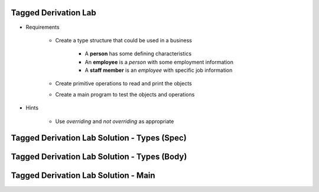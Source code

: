 -----------------------
Tagged Derivation Lab
-----------------------

* Requirements

   - Create a type structure that could be used in a business

      - A **person** has some defining characteristics
      - An **employee** is a *person* with some employment information
      - A **staff member** is an *employee* with specific job information

   - Create primitive operations to read and print the objects
   - Create a main program to test the objects and operations

* Hints

   - Use `overriding` and `not overriding` as appropriate

-----------------------------------------------
Tagged Derivation Lab Solution - Types (Spec)
-----------------------------------------------

.. container:: source_include labs/answers/170_tagged_derivation.txt :start-after:--Types_Spec :end-before:--Types_Spec :code:Ada

-----------------------------------------------
Tagged Derivation Lab Solution - Types (Body)
-----------------------------------------------

.. container:: source_include labs/answers/170_tagged_derivation.txt :start-after:--Types_Body :end-before:--Types_Body :code:Ada

---------------------------------------
Tagged Derivation Lab Solution - Main
---------------------------------------

.. container:: source_include labs/answers/170_tagged_derivation.txt :start-after:--Main :end-before:--Main :code:Ada
